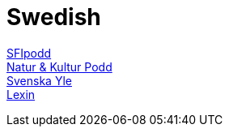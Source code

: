 = Swedish

https://sfipodd.se/[SFIpodd] +
https://soundcloud.com/user-229290359[Natur & Kultur Podd] +
https://svenska.yle.fi/[Svenska Yle] +
https://lexin.nada.kth.se/lexin/[Lexin] +
